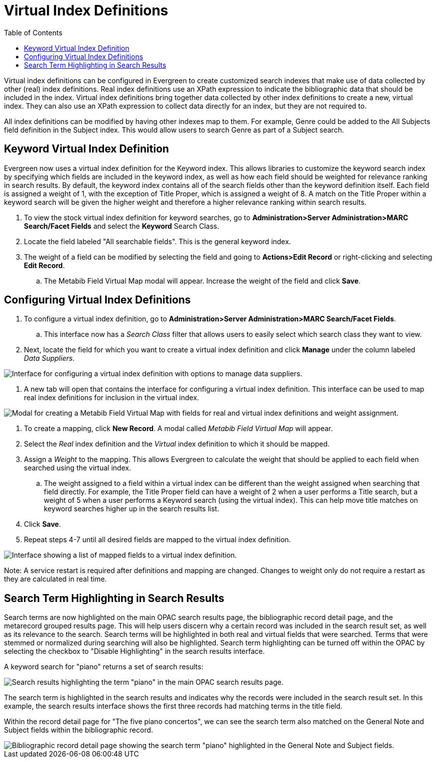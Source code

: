 = Virtual Index Definitions =
:toc:

Virtual index definitions can be configured in Evergreen to create customized search indexes that make use of data collected by other (real) index definitions.  Real index definitions use an XPath expression to indicate the bibliographic data that should be included in the index.  Virtual index definitions bring together data collected by other index definitions to create a new, virtual index.  They can also use an XPath expression to collect data directly for an index, but they are not required to.

All index definitions can be modified by having other indexes map to them.  For example, Genre could be added to the All Subjects field definition in the Subject index.  This would allow users to search Genre as part of a Subject search.

== Keyword Virtual Index Definition ==

Evergreen now uses a virtual index definition for the Keyword index.  This allows libraries to customize the keyword search index by specifying which fields are included in the keyword index, as well as how each field should be weighted for relevance ranking in search results. By default, the keyword index contains all of the search fields other than the keyword definition itself.  Each field is assigned a weight of 1, with the exception of Title Proper, which is assigned a weight of 8.  A match on the Title Proper within a keyword search will be given the higher weight and therefore a higher relevance ranking within search results.

. To view the stock virtual index definition for keyword searches, go to *Administration>Server Administration>MARC Search/Facet Fields* and select the *Keyword* Search Class.
. Locate the field labeled "All searchable fields".  This is the general keyword index. 
. The weight of a field can be modified by selecting the field and going to *Actions>Edit Record* or right-clicking and selecting *Edit Record*.
.. The Metabib Field Virtual Map modal will appear.  Increase the weight of the field and click *Save*.

== Configuring Virtual Index Definitions ==

. To configure a virtual index definition, go to *Administration>Server Administration>MARC Search/Facet Fields*. 
.. This interface now has a _Search Class_ filter that allows users to easily select which search class they want to view.
. Next, locate the field for which you want to create a virtual index definition and click *Manage* under the column labeled _Data Suppliers_.

image::virtual_index/vid1.PNG[Interface for configuring a virtual index definition with options to manage data suppliers.]

. A new tab will open that contains the interface for configuring a virtual index definition.  This interface can be used to map real index definitions for inclusion in the virtual index.

image::virtual_index/vid2.PNG[Modal for creating a Metabib Field Virtual Map with fields for real and virtual index definitions and weight assignment.]

. To create a mapping, click *New Record*.  A modal called _Metabib Field Virtual Map_ will appear.
. Select the _Real_ index definition and the _Virtual_ index definition to which it should be mapped.
. Assign a _Weight_ to the mapping.  This allows Evergreen to calculate the weight that should be applied to each field when searched using the virtual index.
.. The weight assigned to a field within a virtual index can be different than the weight assigned when searching that field directly.  For example, the Title Proper field can have a weight of 2 when a user performs a Title search, but a weight of 5 when a user performs a Keyword search (using the virtual index).  This can help move title matches on keyword searches higher up in the search results list.
. Click *Save*.
. Repeat steps 4-7 until all desired fields are mapped to the virtual index definition.

image::virtual_index/vid3.PNG[Interface showing a list of mapped fields to a virtual index definition.]

Note: A service restart is required after definitions and mapping are changed.  Changes to weight only do not require a restart as they are calculated in real time.

== Search Term Highlighting in Search Results ==

Search terms are now highlighted on the main OPAC search results page, the bibliographic record detail page, and the metarecord grouped results page.  This will help users discern why a certain record was included in the search result set, as well as its relevance to the search.  Search terms will be highlighted in both real and virtual fields that were searched.  Terms that were stemmed or normalized during searching will also be highlighted.  Search term highlighting can be turned off within the OPAC by selecting the checkbox to "Disable Highlighting" in the search results interface.

A keyword search for "piano" returns a set of search results:

image::virtual_index/vid4.PNG[Search results highlighting the term "piano" in the main OPAC search results page.]

The search term is highlighted in the search results and indicates why the records were included in the search result set.  In this example, the search results interface shows the first three records had matching terms in the title field.

Within the record detail page for "The five piano concertos", we can see the search term also matched on the General Note and Subject fields within the bibliographic record.

image::virtual_index/vid5.PNG[Bibliographic record detail page showing the search term "piano" highlighted in the General Note and Subject fields.]

